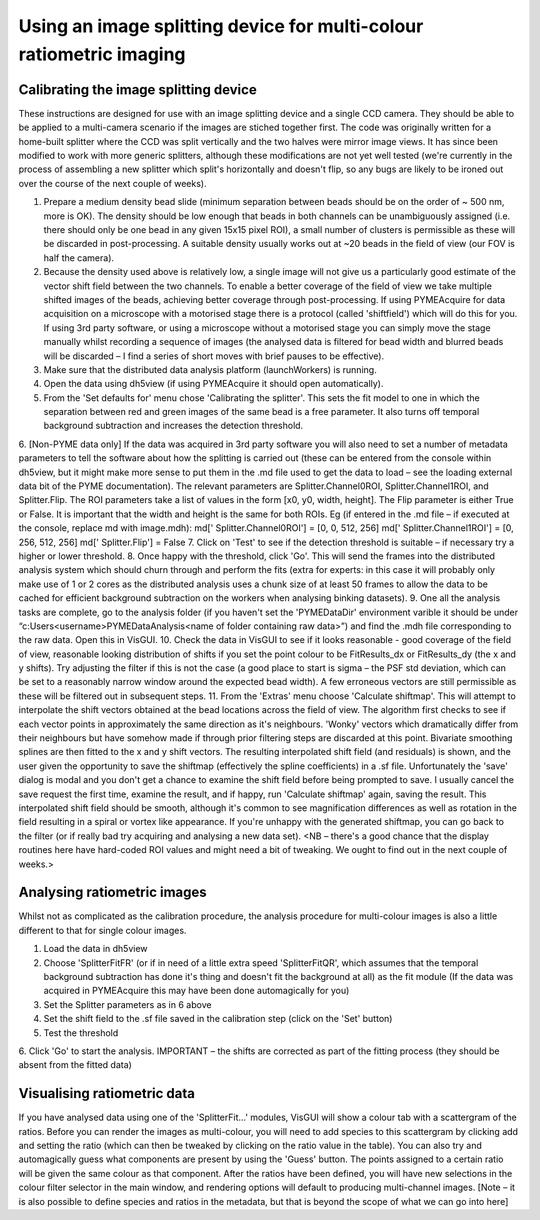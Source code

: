 .. _imagesplitter:

Using an image splitting device for multi-colour ratiometric imaging
********************************************************************

Calibrating the image splitting device
======================================

These instructions are designed for use with an image splitting device and a single CCD camera. They should be able to be applied to a multi-camera scenario if the images are stiched together first. The code was originally written for a home-built splitter where the CCD was split vertically and the two halves were mirror image views. It has since been modified to work with more generic splitters, although these modifications are not yet well tested (we're currently in the process of assembling a new splitter which split's horizontally and doesn't flip, so any bugs are likely to be ironed out over the course of the next couple of weeks).

1. Prepare a medium density bead slide (minimum separation between beads should be on the order of ~ 500 nm, more is OK). The density should be low enough that beads in both channels can be unambiguously assigned (i.e. there should only be one bead in any given 15x15 pixel ROI), a small number of clusters is permissible as these will be discarded in post-processing. A suitable density usually works out at ~20 beads in the field of view (our FOV is half the camera).
2. Because the density used above is relatively low, a single image will not give us a particularly good estimate of the vector shift field between the two channels. To enable a better coverage of the field of view we take multiple shifted images of the beads, achieving better coverage through post-processing. If using PYMEAcquire for data acquisition on a microscope with a motorised stage there is a protocol (called 'shiftfield') which will do this for you. If using 3rd party software, or using a microscope without a motorised stage you can simply move the stage manually whilst recording a sequence of images (the analysed data is filtered for bead width and blurred beads will be discarded – I find a series of short moves with brief pauses to be effective).
3. Make sure that the distributed data analysis platform (launchWorkers) is running.
4. Open the data using dh5view (if using PYMEAcquire it should open automatically). 
5. From the 'Set defaults for' menu chose 'Calibrating the splitter'. This sets the fit model to one in which the separation between red and green images of the same bead is a free parameter. It also turns off temporal background subtraction and increases the detection threshold. 
6. [Non-PYME data only] If the data was acquired in 3rd party software you will also need to set a number of metadata parameters to tell the software about how the splitting is carried out (these can be entered from the console within dh5view, but it might make more sense to put them in the .md file used to get the data to load – see the loading external data bit of the PYME documentation). The relevant parameters are Splitter.Channel0ROI, Splitter.Channel1ROI, and Splitter.Flip. The ROI parameters take a list of values in the form [x0, y0, width, height]. The Flip parameter is either True or False. It is important that the width and height is the same for both ROIs. Eg (if entered in the .md file – if executed at the console, replace md with image.mdh):
md[' Splitter.Channel0ROI'] = [0, 0, 512, 256]
md[' Splitter.Channel1ROI'] = [0, 256, 512, 256]
md[' Splitter.Flip'] = False
7. Click on 'Test' to see if the detection threshold is suitable – if necessary try a higher or lower threshold.
8. Once happy with the threshold, click 'Go'. This will send the frames into the distributed analysis system which should churn through and perform the fits (extra for experts:  in this case it will probably only make use of 1 or 2 cores as the distributed analysis uses a chunk size of at least 50 frames to allow the data to be cached for efficient background subtraction on the workers when analysing binking datasets). 
9. One all the analysis tasks are complete, go to the analysis folder (if you haven't set the 'PYMEDataDir' environment varible it should be under “c:\Users\<username>\PYMEData\Analysis\<name of folder containing raw data>”) and find the .mdh file corresponding to the raw data. Open this in VisGUI.
10. Check the data in VisGUI to see if it looks reasonable - good coverage of the field of view, reasonable looking distribution of shifts if you set the point colour to be FitResults_dx or FitResults_dy (the x and y shifts). Try adjusting the filter if this is not the case (a good place to start is sigma – the PSF std deviation, which can be set to a reasonably narrow window around the expected bead width). A few erroneous vectors are still permissible as these will be filtered out in subsequent steps.
11. From the 'Extras' menu choose 'Calculate shiftmap'. This will attempt to interpolate the shift vectors obtained at the bead locations across the field of view. The algorithm first checks to see if each vector points in approximately the same direction as it's neighbours. 'Wonky' vectors which dramatically differ from their neighbours but have somehow made if through prior filtering steps are discarded at this point. Bivariate smoothing splines are then fitted to the x and y shift vectors. The resulting interpolated shift field (and residuals) is shown, and the user given the opportunity to save the shiftmap (effectively the spline coefficients) in a .sf file. Unfortunately the 'save' dialog is modal and you don't get a chance to examine the shift field before being prompted to save. I usually cancel the save request the first time, examine the result, and if happy, run 'Calculate shiftmap' again, saving the result. This interpolated shift field should be smooth, although it's common to see magnification differences as well as rotation in the field resulting in a spiral or vortex like appearance. If you're unhappy with the generated shiftmap, you can go back to the filter (or if really bad try acquiring and analysing a new data set).
<NB – there's a good chance that the display routines here have hard-coded ROI values and might need a bit of tweaking. We ought to find out in the next couple of weeks.>

Analysing ratiometric images
============================

Whilst not as complicated as the calibration procedure, the analysis procedure for multi-colour images is also a little different to that for single colour images.

1. Load the data in dh5view
2. Choose 'SplitterFitFR' (or if in need of a little extra speed 'SplitterFitQR', which assumes that the temporal background subtraction has done it's thing and doesn't fit the background at all) as the fit module (If the data was acquired in PYMEAcquire this may have been done automagically for you)
3. Set the Splitter parameters as in 6 above
4. Set the shift field to the .sf file saved in the calibration step (click on the 'Set' button)
5. Test the threshold
6. Click 'Go' to start the analysis. 
IMPORTANT – the shifts are corrected as part of the fitting process (they should be absent from the fitted data)

Visualising ratiometric data
============================

If you have analysed data using one of the 'SplitterFit...' modules, VisGUI will show a colour tab with a scattergram of the ratios. Before you can render the images as multi-colour, you will need to add species to this scattergram by clicking add and setting the ratio (which can then be tweaked by clicking on the ratio value in the table). You can also try and automagically guess what components are present by using the 'Guess' button. The points assigned to a certain ratio will be given the same colour as that component. After the ratios have been defined, you will have new selections in the colour filter selector in the main window, and rendering options will default to producing multi-channel images. [Note – it is also possible to define species and ratios in the metadata,  but that is beyond the scope of what we can go into here]
